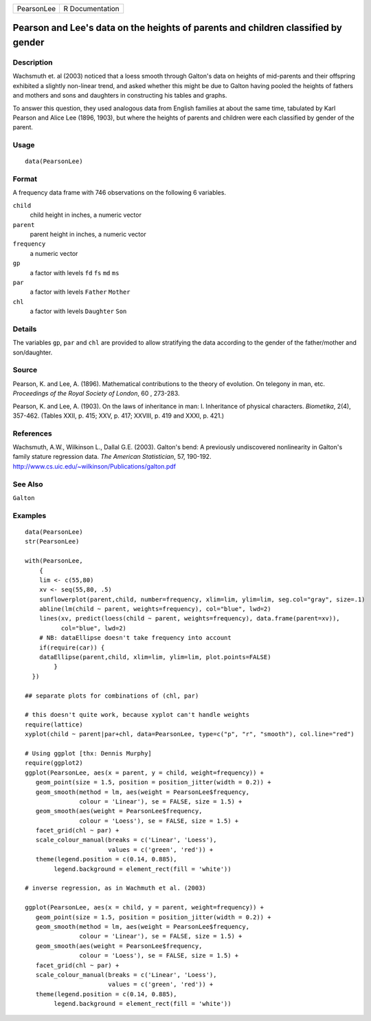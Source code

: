 +------------+-----------------+
| PearsonLee | R Documentation |
+------------+-----------------+

Pearson and Lee's data on the heights of parents and children classified by gender
----------------------------------------------------------------------------------

Description
~~~~~~~~~~~

Wachsmuth et. al (2003) noticed that a loess smooth through Galton's
data on heights of mid-parents and their offspring exhibited a slightly
non-linear trend, and asked whether this might be due to Galton having
pooled the heights of fathers and mothers and sons and daughters in
constructing his tables and graphs.

To answer this question, they used analogous data from English families
at about the same time, tabulated by Karl Pearson and Alice Lee (1896,
1903), but where the heights of parents and children were each
classified by gender of the parent.

Usage
~~~~~

::

    data(PearsonLee)

Format
~~~~~~

A frequency data frame with 746 observations on the following 6
variables.

``child``
    child height in inches, a numeric vector

``parent``
    parent height in inches, a numeric vector

``frequency``
    a numeric vector

``gp``
    a factor with levels ``fd`` ``fs`` ``md`` ``ms``

``par``
    a factor with levels ``Father`` ``Mother``

``chl``
    a factor with levels ``Daughter`` ``Son``

Details
~~~~~~~

The variables ``gp``, ``par`` and ``chl`` are provided to allow
stratifying the data according to the gender of the father/mother and
son/daughter.

Source
~~~~~~

Pearson, K. and Lee, A. (1896). Mathematical contributions to the theory
of evolution. On telegony in man, etc. *Proceedings of the Royal Society
of London*, 60 , 273-283.

Pearson, K. and Lee, A. (1903). On the laws of inheritance in man: I.
Inheritance of physical characters. *Biometika*, 2(4), 357-462. (Tables
XXII, p. 415; XXV, p. 417; XXVIII, p. 419 and XXXI, p. 421.)

References
~~~~~~~~~~

Wachsmuth, A.W., Wilkinson L., Dallal G.E. (2003). Galton's bend: A
previously undiscovered nonlinearity in Galton's family stature
regression data. *The American Statistician*, 57, 190-192.
http://www.cs.uic.edu/~wilkinson/Publications/galton.pdf

See Also
~~~~~~~~

``Galton``

Examples
~~~~~~~~

::

    data(PearsonLee)
    str(PearsonLee)

    with(PearsonLee, 
        {
        lim <- c(55,80)
        xv <- seq(55,80, .5)
        sunflowerplot(parent,child, number=frequency, xlim=lim, ylim=lim, seg.col="gray", size=.1)
        abline(lm(child ~ parent, weights=frequency), col="blue", lwd=2)
        lines(xv, predict(loess(child ~ parent, weights=frequency), data.frame(parent=xv)), 
              col="blue", lwd=2)
        # NB: dataEllipse doesn't take frequency into account
        if(require(car)) {
        dataEllipse(parent,child, xlim=lim, ylim=lim, plot.points=FALSE)
            }
      })

    ## separate plots for combinations of (chl, par)

    # this doesn't quite work, because xyplot can't handle weights
    require(lattice)
    xyplot(child ~ parent|par+chl, data=PearsonLee, type=c("p", "r", "smooth"), col.line="red")

    # Using ggplot [thx: Dennis Murphy]
    require(ggplot2)
    ggplot(PearsonLee, aes(x = parent, y = child, weight=frequency)) +
       geom_point(size = 1.5, position = position_jitter(width = 0.2)) +
       geom_smooth(method = lm, aes(weight = PearsonLee$frequency,
                   colour = 'Linear'), se = FALSE, size = 1.5) +
       geom_smooth(aes(weight = PearsonLee$frequency,
                   colour = 'Loess'), se = FALSE, size = 1.5) +
       facet_grid(chl ~ par) +
       scale_colour_manual(breaks = c('Linear', 'Loess'),
                           values = c('green', 'red')) +
       theme(legend.position = c(0.14, 0.885),
            legend.background = element_rect(fill = 'white'))

    # inverse regression, as in Wachmuth et al. (2003)

    ggplot(PearsonLee, aes(x = child, y = parent, weight=frequency)) +
       geom_point(size = 1.5, position = position_jitter(width = 0.2)) +
       geom_smooth(method = lm, aes(weight = PearsonLee$frequency,
                   colour = 'Linear'), se = FALSE, size = 1.5) +
       geom_smooth(aes(weight = PearsonLee$frequency,
                   colour = 'Loess'), se = FALSE, size = 1.5) +
       facet_grid(chl ~ par) +
       scale_colour_manual(breaks = c('Linear', 'Loess'),
                           values = c('green', 'red')) +
       theme(legend.position = c(0.14, 0.885),
            legend.background = element_rect(fill = 'white'))

